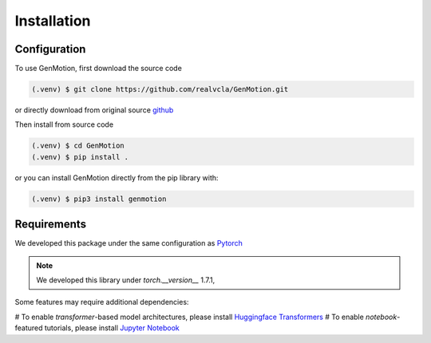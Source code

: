 Installation
=============

Configuration
-------------

To use GenMotion, first download the source code

.. code-block:: console

   (.venv) $ git clone https://github.com/realvcla/GenMotion.git

or directly download from original source `github <https://https://github.com/yizhouzhao/GenMotion>`_

Then install from source code

.. code-block:: console

   (.venv) $ cd GenMotion
   (.venv) $ pip install .

or you can install GenMotion directly from the pip library with:

.. code-block:: console

   (.venv) $ pip3 install genmotion



Requirements
--------------

We developed this package under the same configuration as `Pytorch <https://pytorch.org/get-started/locally/>`_

.. note::
   We developed this library under `torch.__version__` 1.7.1, 

Some features may require additional dependencies:

# To enable `transformer`-based model architectures, please install `Huggingface Transformers <https://huggingface.co/docs/transformers/installation>`_
# To enable `notebook`-featured tutorials, please install `Jupyter Notebook <https://jupyter.org/install>`_




                                                                                                                                                                                                                                                                                                                                